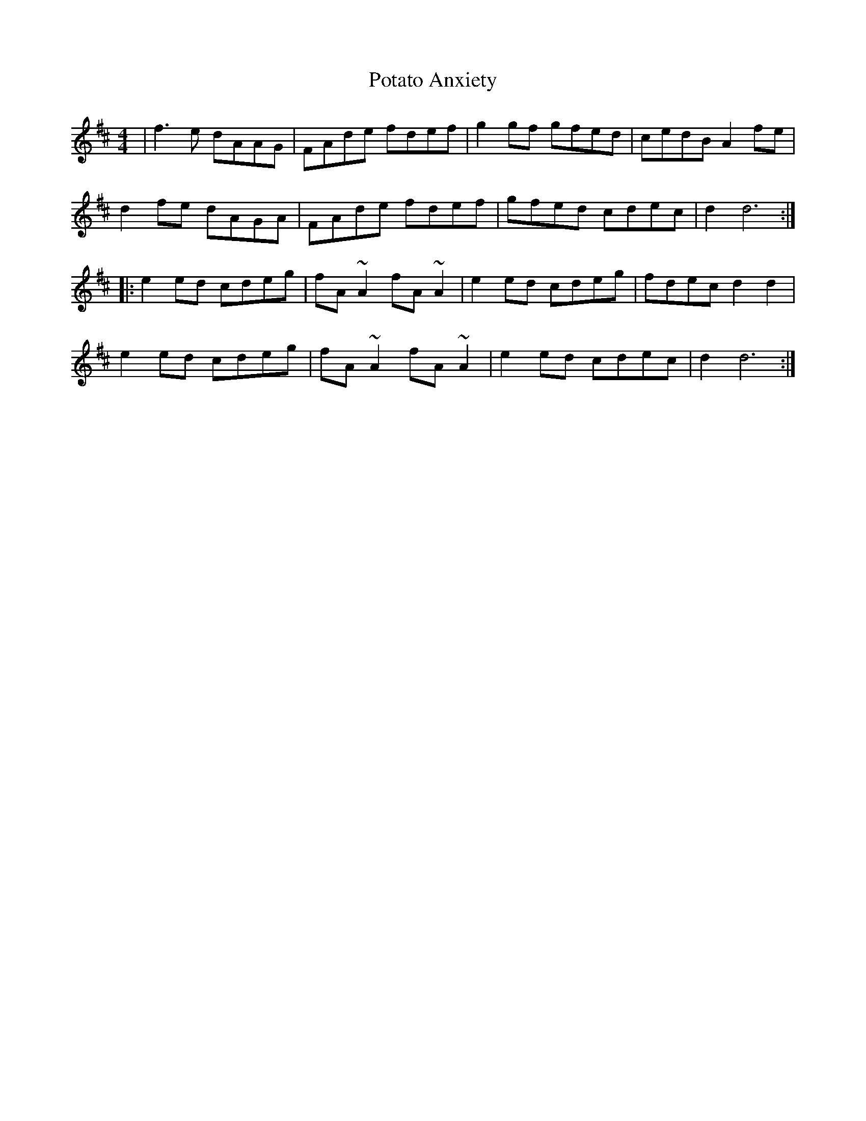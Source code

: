 X: 32904
T: Potato Anxiety
R: reel
M: 4/4
K: Dmajor
|f3 e dAAG|FAde fdef|g2 gf gfed|cedB A2 fe|
d2 fe dAGA|FAde fdef|gfed cdec|d2 d6:|
|:e2 ed cdeg|fA ~A2 fA ~A2|e2 ed cdeg|fdec d2 d2|
e2 ed cdeg|fA ~A2 fA ~A2|e2 ed cdec|d2 d6:|

